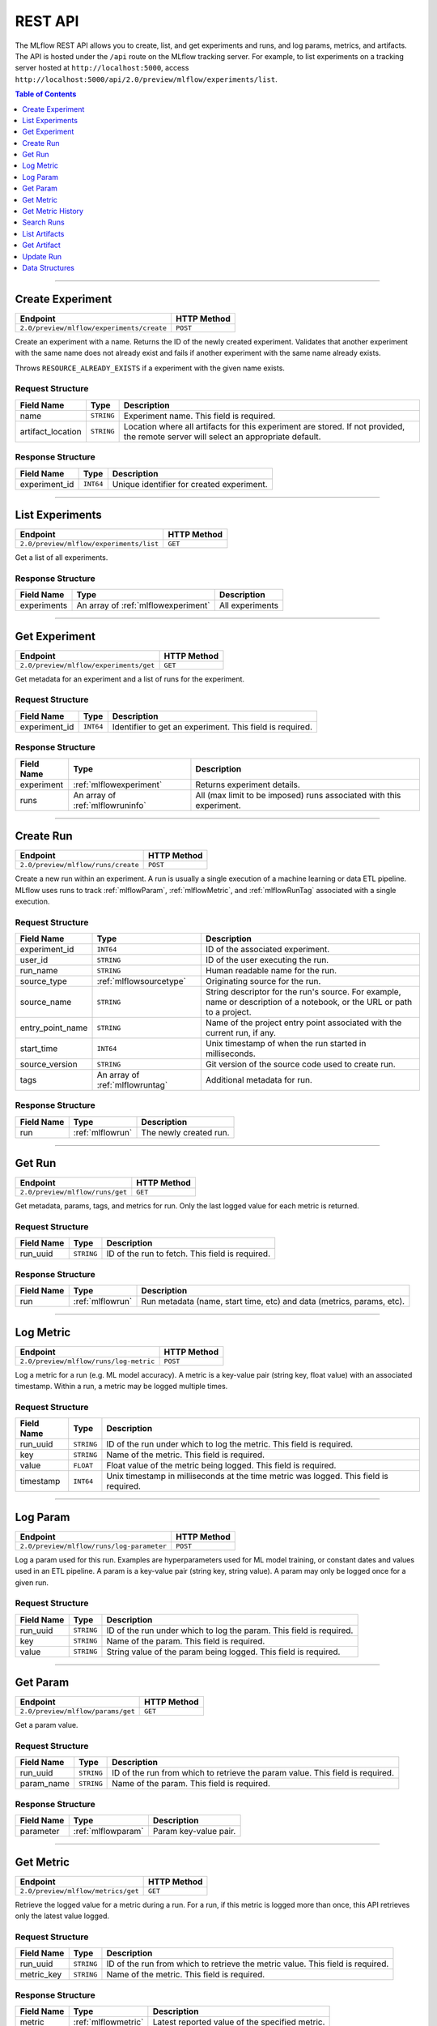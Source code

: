 
.. _rest-api:

========
REST API
========


The MLflow REST API allows you to create, list, and get experiments and runs, and log params, metrics, and artifacts.
The API is hosted under the ``/api`` route on the MLflow tracking server. For example, to list
experiments on a tracking server hosted at ``http://localhost:5000``, access
``http://localhost:5000/api/2.0/preview/mlflow/experiments/list``.

.. contents:: Table of Contents
    :local:
    :depth: 1

===========================



.. _mlflowMlflowServicecreateExperiment:

Create Experiment
=================


+-------------------------------------------+-------------+
|                 Endpoint                  | HTTP Method |
+===========================================+=============+
| ``2.0/preview/mlflow/experiments/create`` | ``POST``    |
+-------------------------------------------+-------------+

Create an experiment with a name. Returns the ID of the newly created experiment.
Validates that another experiment with the same name does not already exist and fails if
another experiment with the same name already exists.


Throws ``RESOURCE_ALREADY_EXISTS`` if a experiment with the given name exists.




.. _mlflowCreateExperiment:

Request Structure
-----------------






+-------------------+------------+------------------------------------------------------------------------+
|    Field Name     |    Type    |                              Description                               |
+===================+============+========================================================================+
| name              | ``STRING`` | Experiment name.                                                       |
|                   |            | This field is required.                                                |
|                   |            |                                                                        |
+-------------------+------------+------------------------------------------------------------------------+
| artifact_location | ``STRING`` | Location where all artifacts for this experiment are stored.           |
|                   |            | If not provided, the remote server will select an appropriate default. |
+-------------------+------------+------------------------------------------------------------------------+

.. _mlflowCreateExperimentResponse:

Response Structure
------------------






+---------------+-----------+-------------------------------------------+
|  Field Name   |   Type    |                Description                |
+===============+===========+===========================================+
| experiment_id | ``INT64`` | Unique identifier for created experiment. |
+---------------+-----------+-------------------------------------------+

===========================



.. _mlflowMlflowServicelistExperiments:

List Experiments
================


+-----------------------------------------+-------------+
|                Endpoint                 | HTTP Method |
+=========================================+=============+
| ``2.0/preview/mlflow/experiments/list`` | ``GET``     |
+-----------------------------------------+-------------+

Get a list of all experiments.




.. _mlflowListExperimentsResponse:

Response Structure
------------------






+-------------+-------------------------------------+-----------------+
| Field Name  |                Type                 |   Description   |
+=============+=====================================+=================+
| experiments | An array of :ref:`mlflowexperiment` | All experiments |
+-------------+-------------------------------------+-----------------+

===========================



.. _mlflowMlflowServicegetExperiment:

Get Experiment
==============


+----------------------------------------+-------------+
|                Endpoint                | HTTP Method |
+========================================+=============+
| ``2.0/preview/mlflow/experiments/get`` | ``GET``     |
+----------------------------------------+-------------+

Get metadata for an experiment and a list of runs for the experiment.




.. _mlflowGetExperiment:

Request Structure
-----------------






+---------------+-----------+----------------------------------+
|  Field Name   |   Type    |           Description            |
+===============+===========+==================================+
| experiment_id | ``INT64`` | Identifier to get an experiment. |
|               |           | This field is required.          |
|               |           |                                  |
+---------------+-----------+----------------------------------+

.. _mlflowGetExperimentResponse:

Response Structure
------------------






+------------+----------------------------------+---------------------------------------------------------------------+
| Field Name |               Type               |                             Description                             |
+============+==================================+=====================================================================+
| experiment | :ref:`mlflowexperiment`          | Returns experiment details.                                         |
+------------+----------------------------------+---------------------------------------------------------------------+
| runs       | An array of :ref:`mlflowruninfo` | All (max limit to be imposed) runs associated with this experiment. |
+------------+----------------------------------+---------------------------------------------------------------------+

===========================



.. _mlflowMlflowServicecreateRun:

Create Run
==========


+------------------------------------+-------------+
|              Endpoint              | HTTP Method |
+====================================+=============+
| ``2.0/preview/mlflow/runs/create`` | ``POST``    |
+------------------------------------+-------------+

Create a new run within an experiment. A run is usually a single execution of a
machine learning or data ETL pipeline. MLflow uses runs to track :ref:`mlflowParam`,
:ref:`mlflowMetric`, and :ref:`mlflowRunTag` associated with a single execution.




.. _mlflowCreateRun:

Request Structure
-----------------






+------------------+---------------------------------+------------------------------------------------------------------------------------------------+
|    Field Name    |              Type               |                                          Description                                           |
+==================+=================================+================================================================================================+
| experiment_id    | ``INT64``                       | ID of the associated experiment.                                                               |
+------------------+---------------------------------+------------------------------------------------------------------------------------------------+
| user_id          | ``STRING``                      | ID of the user executing the run.                                                              |
+------------------+---------------------------------+------------------------------------------------------------------------------------------------+
| run_name         | ``STRING``                      | Human readable name for the run.                                                               |
+------------------+---------------------------------+------------------------------------------------------------------------------------------------+
| source_type      | :ref:`mlflowsourcetype`         | Originating source for the run.                                                                |
+------------------+---------------------------------+------------------------------------------------------------------------------------------------+
| source_name      | ``STRING``                      | String descriptor for the run's source. For example, name or description of a notebook, or the |
|                  |                                 | URL or path to a project.                                                                      |
+------------------+---------------------------------+------------------------------------------------------------------------------------------------+
| entry_point_name | ``STRING``                      | Name of the project entry point associated with the current run, if any.                       |
+------------------+---------------------------------+------------------------------------------------------------------------------------------------+
| start_time       | ``INT64``                       | Unix timestamp of when the run started in milliseconds.                                        |
+------------------+---------------------------------+------------------------------------------------------------------------------------------------+
| source_version   | ``STRING``                      | Git version of the source code used to create run.                                             |
+------------------+---------------------------------+------------------------------------------------------------------------------------------------+
| tags             | An array of :ref:`mlflowruntag` | Additional metadata for run.                                                                   |
+------------------+---------------------------------+------------------------------------------------------------------------------------------------+

.. _mlflowCreateRunResponse:

Response Structure
------------------






+------------+------------------+------------------------+
| Field Name |       Type       |      Description       |
+============+==================+========================+
| run        | :ref:`mlflowrun` | The newly created run. |
+------------+------------------+------------------------+

===========================



.. _mlflowMlflowServicegetRun:

Get Run
=======


+---------------------------------+-------------+
|            Endpoint             | HTTP Method |
+=================================+=============+
| ``2.0/preview/mlflow/runs/get`` | ``GET``     |
+---------------------------------+-------------+

Get metadata, params, tags, and metrics for run. Only the last logged value for each metric is
returned.




.. _mlflowGetRun:

Request Structure
-----------------






+------------+------------+-------------------------+
| Field Name |    Type    |       Description       |
+============+============+=========================+
| run_uuid   | ``STRING`` | ID of the run to fetch. |
|            |            | This field is required. |
|            |            |                         |
+------------+------------+-------------------------+

.. _mlflowGetRunResponse:

Response Structure
------------------






+------------+------------------+-----------------------------------------------------------------------+
| Field Name |       Type       |                              Description                              |
+============+==================+=======================================================================+
| run        | :ref:`mlflowrun` | Run metadata (name, start time, etc) and data (metrics, params, etc). |
+------------+------------------+-----------------------------------------------------------------------+

===========================



.. _mlflowMlflowServicelogMetric:

Log Metric
==========


+----------------------------------------+-------------+
|                Endpoint                | HTTP Method |
+========================================+=============+
| ``2.0/preview/mlflow/runs/log-metric`` | ``POST``    |
+----------------------------------------+-------------+

Log a metric for a run (e.g. ML model accuracy). A metric is a key-value pair (string key,
float value) with an associated timestamp. Within a run, a metric may be logged multiple times.




.. _mlflowLogMetric:

Request Structure
-----------------






+------------+------------+---------------------------------------------------------------+
| Field Name |    Type    |                          Description                          |
+============+============+===============================================================+
| run_uuid   | ``STRING`` | ID of the run under which to log the metric.                  |
|            |            | This field is required.                                       |
|            |            |                                                               |
+------------+------------+---------------------------------------------------------------+
| key        | ``STRING`` | Name of the metric.                                           |
|            |            | This field is required.                                       |
|            |            |                                                               |
+------------+------------+---------------------------------------------------------------+
| value      | ``FLOAT``  | Float value of the metric being logged.                       |
|            |            | This field is required.                                       |
|            |            |                                                               |
+------------+------------+---------------------------------------------------------------+
| timestamp  | ``INT64``  | Unix timestamp in milliseconds at the time metric was logged. |
|            |            | This field is required.                                       |
|            |            |                                                               |
+------------+------------+---------------------------------------------------------------+

===========================



.. _mlflowMlflowServicelogParam:

Log Param
=========


+-------------------------------------------+-------------+
|                 Endpoint                  | HTTP Method |
+===========================================+=============+
| ``2.0/preview/mlflow/runs/log-parameter`` | ``POST``    |
+-------------------------------------------+-------------+

Log a param used for this run. Examples are hyperparameters used for ML model training, or
constant dates and values used in an ETL pipeline. A param is a key-value pair (string key,
string value). A param may only be logged once for a given run.




.. _mlflowLogParam:

Request Structure
-----------------






+------------+------------+---------------------------------------------+
| Field Name |    Type    |                 Description                 |
+============+============+=============================================+
| run_uuid   | ``STRING`` | ID of the run under which to log the param. |
|            |            | This field is required.                     |
|            |            |                                             |
+------------+------------+---------------------------------------------+
| key        | ``STRING`` | Name of the param.                          |
|            |            | This field is required.                     |
|            |            |                                             |
+------------+------------+---------------------------------------------+
| value      | ``STRING`` | String value of the param being logged.     |
|            |            | This field is required.                     |
|            |            |                                             |
+------------+------------+---------------------------------------------+

===========================



.. _mlflowMlflowServicegetParam:

Get Param
=========


+-----------------------------------+-------------+
|             Endpoint              | HTTP Method |
+===================================+=============+
| ``2.0/preview/mlflow/params/get`` | ``GET``     |
+-----------------------------------+-------------+

Get a param value.




.. _mlflowGetParam:

Request Structure
-----------------






+------------+------------+-------------------------------------------------------+
| Field Name |    Type    |                      Description                      |
+============+============+=======================================================+
| run_uuid   | ``STRING`` | ID of the run from which to retrieve the param value. |
|            |            | This field is required.                               |
|            |            |                                                       |
+------------+------------+-------------------------------------------------------+
| param_name | ``STRING`` | Name of the param.                                    |
|            |            | This field is required.                               |
|            |            |                                                       |
+------------+------------+-------------------------------------------------------+

.. _mlflowGetParamResponse:

Response Structure
------------------






+------------+--------------------+-----------------------+
| Field Name |        Type        |      Description      |
+============+====================+=======================+
| parameter  | :ref:`mlflowparam` | Param key-value pair. |
+------------+--------------------+-----------------------+

===========================



.. _mlflowMlflowServicegetMetric:

Get Metric
==========


+------------------------------------+-------------+
|              Endpoint              | HTTP Method |
+====================================+=============+
| ``2.0/preview/mlflow/metrics/get`` | ``GET``     |
+------------------------------------+-------------+

Retrieve the logged value for a metric during a run. For a run, if this metric is logged more
than once, this API retrieves only the latest value logged.




.. _mlflowGetMetric:

Request Structure
-----------------






+------------+------------+--------------------------------------------------------+
| Field Name |    Type    |                      Description                       |
+============+============+========================================================+
| run_uuid   | ``STRING`` | ID of the run from which to retrieve the metric value. |
|            |            | This field is required.                                |
|            |            |                                                        |
+------------+------------+--------------------------------------------------------+
| metric_key | ``STRING`` | Name of the metric.                                    |
|            |            | This field is required.                                |
|            |            |                                                        |
+------------+------------+--------------------------------------------------------+

.. _mlflowGetMetricResponse:

Response Structure
------------------






+------------+---------------------+------------------------------------------------+
| Field Name |        Type         |                  Description                   |
+============+=====================+================================================+
| metric     | :ref:`mlflowmetric` | Latest reported value of the specified metric. |
+------------+---------------------+------------------------------------------------+

===========================



.. _mlflowMlflowServicegetMetricHistory:

Get Metric History
==================


+--------------------------------------------+-------------+
|                  Endpoint                  | HTTP Method |
+============================================+=============+
| ``2.0/preview/mlflow/metrics/get-history`` | ``GET``     |
+--------------------------------------------+-------------+

Returns a list of all values for the specified metric for a given run.




.. _mlflowGetMetricHistory:

Request Structure
-----------------






+------------+------------+--------------------------------------------------+
| Field Name |    Type    |                   Description                    |
+============+============+==================================================+
| run_uuid   | ``STRING`` | ID of the run from which to fetch metric values. |
|            |            | This field is required.                          |
|            |            |                                                  |
+------------+------------+--------------------------------------------------+
| metric_key | ``STRING`` | Name of the metric.                              |
|            |            | This field is required.                          |
|            |            |                                                  |
+------------+------------+--------------------------------------------------+

.. _mlflowGetMetricHistoryResponse:

Response Structure
------------------






+------------+---------------------------------+------------------------------------+
| Field Name |              Type               |            Description             |
+============+=================================+====================================+
| metrics    | An array of :ref:`mlflowmetric` | All logged values for this metric. |
+------------+---------------------------------+------------------------------------+

===========================



.. _mlflowMlflowServicesearchRuns:

Search Runs
===========


+------------------------------------+-------------+
|              Endpoint              | HTTP Method |
+====================================+=============+
| ``2.0/preview/mlflow/runs/search`` | ``POST``    |
+------------------------------------+-------------+

Search for runs that satisfy expressions. Search expressions can use :ref:`mlflowMetric` and
:ref:`mlflowParam` keys.




.. _mlflowSearchRuns:

Request Structure
-----------------






+-------------------+-------------------------------------------+--------------------------------------------------------------------+
|    Field Name     |                   Type                    |                            Description                             |
+===================+===========================================+====================================================================+
| experiment_ids    | An array of ``INT64``                     | List of experiment IDs to search over.                             |
+-------------------+-------------------------------------------+--------------------------------------------------------------------+
| anded_expressions | An array of :ref:`mlflowsearchexpression` | Expressions describing runs (AND-ed together when filtering runs). |
+-------------------+-------------------------------------------+--------------------------------------------------------------------+

.. _mlflowSearchRunsResponse:

Response Structure
------------------






+------------+------------------------------+--------------------------------------+
| Field Name |             Type             |             Description              |
+============+==============================+======================================+
| runs       | An array of :ref:`mlflowrun` | Runs that match the search criteria. |
+------------+------------------------------+--------------------------------------+

===========================



.. _mlflowMlflowServicelistArtifacts:

List Artifacts
==============


+---------------------------------------+-------------+
|               Endpoint                | HTTP Method |
+=======================================+=============+
| ``2.0/preview/mlflow/artifacts/list`` | ``GET``     |
+---------------------------------------+-------------+

List artifacts for a given run. Takes an optional ``artifact_path`` prefix - if specified,
the response will contain only artifacts with the specified prefix.




.. _mlflowListArtifacts:

Request Structure
-----------------






+------------+------------+-----------------------------------------------------------------------------------------+
| Field Name |    Type    |                                       Description                                       |
+============+============+=========================================================================================+
| run_uuid   | ``STRING`` | ID of the run whose artifacts to list.                                                  |
+------------+------------+-----------------------------------------------------------------------------------------+
| path       | ``STRING`` | Filter artifacts matching this path (a relative path from the root artifact directory). |
+------------+------------+-----------------------------------------------------------------------------------------+

.. _mlflowListArtifactsResponse:

Response Structure
------------------






+------------+-----------------------------------+-------------------------------------------+
| Field Name |               Type                |                Description                |
+============+===================================+===========================================+
| root_uri   | ``STRING``                        | Root artifact directory for the run.      |
+------------+-----------------------------------+-------------------------------------------+
| files      | An array of :ref:`mlflowfileinfo` | File location and metadata for artifacts. |
+------------+-----------------------------------+-------------------------------------------+

===========================



.. _mlflowMlflowServicegetArtifact:

Get Artifact
============


+--------------------------------------+-------------+
|               Endpoint               | HTTP Method |
+======================================+=============+
| ``2.0/preview/mlflow/artifacts/get`` | ``GET``     |
+--------------------------------------+-------------+

Streams the contents of the specified artifact.




.. _mlflowGetArtifact:

Request Structure
-----------------






+------------+------------+--------------------------------------------------------------------------------------+
| Field Name |    Type    |                                     Description                                      |
+============+============+======================================================================================+
| run_uuid   | ``STRING`` | ID of the run from which to fetch the artifact.                                      |
+------------+------------+--------------------------------------------------------------------------------------+
| path       | ``STRING`` | Path of the artifact to fetch (relative to the root artifact directory for the run). |
+------------+------------+--------------------------------------------------------------------------------------+

===========================



.. _mlflowMlflowServiceupdateRun:

Update Run
==========


+------------------------------------+-------------+
|              Endpoint              | HTTP Method |
+====================================+=============+
| ``2.0/preview/mlflow/runs/update`` | ``POST``    |
+------------------------------------+-------------+






.. _mlflowUpdateRun:

Request Structure
-----------------






+------------+------------------------+-------------------------------------------------------+
| Field Name |          Type          |                      Description                      |
+============+========================+=======================================================+
| run_uuid   | ``STRING``             | ID of the run to update.                              |
|            |                        | This field is required.                               |
|            |                        |                                                       |
+------------+------------------------+-------------------------------------------------------+
| status     | :ref:`mlflowrunstatus` | Updated status of the run.                            |
+------------+------------------------+-------------------------------------------------------+
| end_time   | ``INT64``              | Unix timestamp of when the run ended in milliseconds. |
+------------+------------------------+-------------------------------------------------------+

.. _mlflowUpdateRunResponse:

Response Structure
------------------






+------------+----------------------+------------------------------+
| Field Name |         Type         |         Description          |
+============+======================+==============================+
| run_info   | :ref:`mlflowruninfo` | Updated metadata of the run. |
+------------+----------------------+------------------------------+

.. _RESTadd:

Data Structures
===============



.. _mlflowExperiment:

Experiment
----------



Experiment


+-------------------+------------+----------------------------------------------------------+
|    Field Name     |    Type    |                       Description                        |
+===================+============+==========================================================+
| experiment_id     | ``INT64``  | Unique identifier for the experiment.                    |
+-------------------+------------+----------------------------------------------------------+
| name              | ``STRING`` | Human readable name that identifies this experiment.     |
+-------------------+------------+----------------------------------------------------------+
| artifact_location | ``STRING`` | Location where artifacts for this experiment are stored. |
+-------------------+------------+----------------------------------------------------------+

.. _mlflowFileInfo:

FileInfo
--------



Metadata of a single artifact file or directory.


+------------+------------+---------------------------------------------------+
| Field Name |    Type    |                    Description                    |
+============+============+===================================================+
| path       | ``STRING`` | Path relative to the root artifact directory run. |
+------------+------------+---------------------------------------------------+
| is_dir     | ``BOOL``   | Whether the path is a directory.                  |
+------------+------------+---------------------------------------------------+
| file_size  | ``INT64``  | Size in bytes. Unset for directories.             |
+------------+------------+---------------------------------------------------+

.. _mlflowFloatClause:

FloatClause
-----------






+------------+------------+------------------------------------------+
| Field Name |    Type    |               Description                |
+============+============+==========================================+
| comparator | ``STRING`` | OneOf (">", ">=", "==", "!=", "<=", "<") |
+------------+------------+------------------------------------------+
| value      | ``FLOAT``  | Float value for comparison.              |
+------------+------------+------------------------------------------+

.. _mlflowMetric:

Metric
------



Metric associated with a run, represented as a key-value pair.


+------------+------------+--------------------------------------------------+
| Field Name |    Type    |                   Description                    |
+============+============+==================================================+
| key        | ``STRING`` | Key identifying this metric.                     |
+------------+------------+--------------------------------------------------+
| value      | ``FLOAT``  | Value associated with this metric.               |
+------------+------------+--------------------------------------------------+
| timestamp  | ``INT64``  | The timestamp at which this metric was recorded. |
+------------+------------+--------------------------------------------------+

.. _mlflowMetricSearchExpression:

MetricSearchExpression
----------------------






+------------+--------------------------+--------------------------------------------+
| Field Name |           Type           |                Description                 |
+============+==========================+============================================+
| ``float``  | :ref:`mlflowfloatclause` |                                            |
|            |                          |                                            |
|            |                          | If ``float``, float clause for comparison. |
+------------+--------------------------+--------------------------------------------+
| key        | ``STRING``               | :ref:`mlflowMetric` key for search.        |
+------------+--------------------------+--------------------------------------------+

.. _mlflowParam:

Param
-----



Param associated with a run.


+------------+------------+-----------------------------------+
| Field Name |    Type    |            Description            |
+============+============+===================================+
| key        | ``STRING`` | Key identifying this param.       |
+------------+------------+-----------------------------------+
| value      | ``STRING`` | Value associated with this param. |
+------------+------------+-----------------------------------+

.. _mlflowParameterSearchExpression:

ParameterSearchExpression
-------------------------






+------------+---------------------------+----------------------------------------------+
| Field Name |           Type            |                 Description                  |
+============+===========================+==============================================+
| ``string`` | :ref:`mlflowstringclause` |                                              |
|            |                           |                                              |
|            |                           | If ``string``, string clause for comparison. |
+------------+---------------------------+----------------------------------------------+
| key        | ``STRING``                | :ref:`mlflowParam` key for search.           |
+------------+---------------------------+----------------------------------------------+

.. _mlflowRun:

Run
---



A single run.


+------------+----------------------+---------------+
| Field Name |         Type         |  Description  |
+============+======================+===============+
| info       | :ref:`mlflowruninfo` | Run metadata. |
+------------+----------------------+---------------+
| data       | :ref:`mlflowrundata` | Run data.     |
+------------+----------------------+---------------+

.. _mlflowRunData:

RunData
-------



Run data (metrics, params, etc).


+------------+---------------------------------+-------------+
| Field Name |              Type               | Description |
+============+=================================+=============+
| metrics    | An array of :ref:`mlflowmetric` |             |
+------------+---------------------------------+-------------+
| params     | An array of :ref:`mlflowparam`  |             |
+------------+---------------------------------+-------------+

.. _mlflowRunInfo:

RunInfo
-------



Metadata of a single run.


+------------------+---------------------------------+----------------------------------------------------------------------------------+
|    Field Name    |              Type               |                                   Description                                    |
+==================+=================================+==================================================================================+
| run_uuid         | ``STRING``                      | Unique identifier for the run.                                                   |
+------------------+---------------------------------+----------------------------------------------------------------------------------+
| experiment_id    | ``INT64``                       | The experiment ID.                                                               |
+------------------+---------------------------------+----------------------------------------------------------------------------------+
| name             | ``STRING``                      | Human readable name that identifies this run.                                    |
+------------------+---------------------------------+----------------------------------------------------------------------------------+
| source_type      | :ref:`mlflowsourcetype`         | Source type.                                                                     |
+------------------+---------------------------------+----------------------------------------------------------------------------------+
| source_name      | ``STRING``                      | Source identifier: GitHub URL, name of notebook, name of job, etc.               |
+------------------+---------------------------------+----------------------------------------------------------------------------------+
| user_id          | ``STRING``                      | User who initiated the run.                                                      |
+------------------+---------------------------------+----------------------------------------------------------------------------------+
| status           | :ref:`mlflowrunstatus`          | Current status of the run.                                                       |
+------------------+---------------------------------+----------------------------------------------------------------------------------+
| start_time       | ``INT64``                       | Unix timestamp of when the run started in milliseconds.                          |
+------------------+---------------------------------+----------------------------------------------------------------------------------+
| end_time         | ``INT64``                       | Unix timestamp of when the run ended in milliseconds.                            |
+------------------+---------------------------------+----------------------------------------------------------------------------------+
| source_version   | ``STRING``                      | Git commit of the code used for the run.                                         |
+------------------+---------------------------------+----------------------------------------------------------------------------------+
| entry_point_name | ``STRING``                      | Name of the entry point for the run.                                             |
+------------------+---------------------------------+----------------------------------------------------------------------------------+
| tags             | An array of :ref:`mlflowruntag` | Additional metadata key-value pairs.                                             |
+------------------+---------------------------------+----------------------------------------------------------------------------------+
| artifact_uri     | ``STRING``                      | URI of the directory where artifacts should be uploaded.                         |
|                  |                                 | This can be a local path (starting with "/"), or a distributed file system (DFS) |
|                  |                                 | path, like ``s3://bucket/directory`` or ``dbfs:/my/directory``.                  |
|                  |                                 | If not set, the local ``./mlruns`` directory is  chosen.                         |
+------------------+---------------------------------+----------------------------------------------------------------------------------+

.. _mlflowRunTag:

RunTag
------



Tag for a run.


+------------+------------+-------------+
| Field Name |    Type    | Description |
+============+============+=============+
| key        | ``STRING`` |             |
+------------+------------+-------------+
| value      | ``STRING`` |             |
+------------+------------+-------------+

.. _mlflowSearchExpression:

SearchExpression
----------------






+-----------------------------+-------------------------------------------------------------------------------+--------------------+
|         Field Name          |                                     Type                                      |    Description     |
+=============================+===============================================================================+====================+
| ``metric`` OR ``parameter`` | :ref:`mlflowmetricsearchexpression` OR :ref:`mlflowparametersearchexpression` |                    |
|                             |                                                                               |                    |
|                             |                                                                               | If ``metric``,     |
|                             |                                                                               |                    |
|                             |                                                                               |                    |
|                             |                                                                               |                    |
|                             |                                                                               |                    |
|                             |                                                                               |                    |
|                             |                                                                               | If ``parameter``,  |
+-----------------------------+-------------------------------------------------------------------------------+--------------------+

.. _mlflowStringClause:

StringClause
------------






+------------+------------+------------------------------+
| Field Name |    Type    |         Description          |
+============+============+==============================+
| comparator | ``STRING`` | OneOf ("==", "!=", "~")      |
+------------+------------+------------------------------+
| value      | ``STRING`` | String value for comparison. |
+------------+------------+------------------------------+

.. _mlflowRunStatus:

RunStatus
---------


Status of a run.

+-----------+----------------------------------+
|   Name    |           Description            |
+===========+==================================+
| RUNNING   | Has been initiated               |
+-----------+----------------------------------+
| SCHEDULED | Scheduled to run at a later time |
+-----------+----------------------------------+
| FINISHED  | Run has completed                |
+-----------+----------------------------------+
| FAILED    | Execution failed                 |
+-----------+----------------------------------+
| KILLED    | Run killed by user               |
+-----------+----------------------------------+

.. _mlflowSourceType:

SourceType
----------


Description of the source that generated a run.

+----------+----------------------------------------------------------------------------+
|   Name   |                                Description                                 |
+==========+============================================================================+
| NOTEBOOK | Within Databricks Notebook environment.                                    |
+----------+----------------------------------------------------------------------------+
| JOB      | Scheduled or Run Now Job.                                                  |
+----------+----------------------------------------------------------------------------+
| PROJECT  | As a prepackaged project: either a docker image or github source, ... etc. |
+----------+----------------------------------------------------------------------------+
| LOCAL    | Local run: Using CLI, IDE, or local notebook                               |
+----------+----------------------------------------------------------------------------+
| UNKNOWN  | Unknown source type                                                        |
+----------+----------------------------------------------------------------------------+